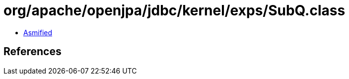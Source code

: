 = org/apache/openjpa/jdbc/kernel/exps/SubQ.class

 - link:SubQ-asmified.java[Asmified]

== References

